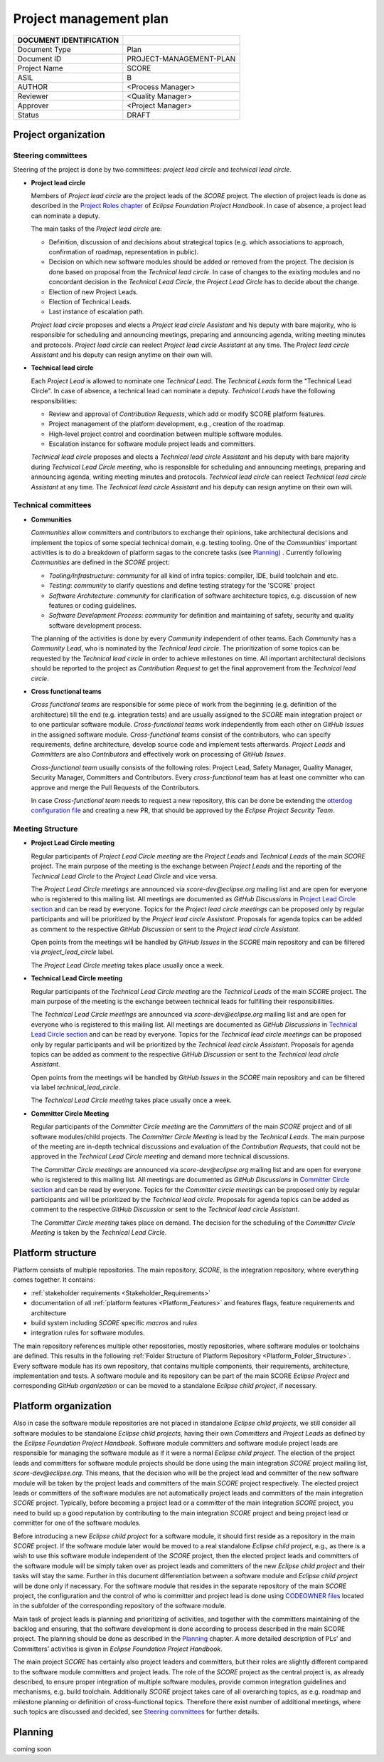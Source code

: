 ..
   # *******************************************************************************
   # Copyright (c) 2024 Contributors to the Eclipse Foundation
   #
   # See the NOTICE file(s) distributed with this work for additional
   # information regarding copyright ownership.
   #
   # This program and the accompanying materials are made available under the
   # terms of the Apache License Version 2.0 which is available at
   # https://www.apache.org/licenses/LICENSE-2.0
   #
   # SPDX-License-Identifier: Apache-2.0
   # *******************************************************************************

Project management plan
#######################

+---------------------------+-------------------------------+
| DOCUMENT IDENTIFICATION   |                               |
+===========================+===============================+
| Document Type             | Plan                          |
+---------------------------+-------------------------------+
| Document ID               | PROJECT-MANAGEMENT-PLAN       |
+---------------------------+-------------------------------+
| Project Name              | SCORE                         |
+---------------------------+-------------------------------+
| ASIL                      | B                             |
+---------------------------+-------------------------------+
| AUTHOR                    | <Process Manager>             |
+---------------------------+-------------------------------+
| Reviewer                  | <Quality Manager>             |
+---------------------------+-------------------------------+
| Approver                  | <Project Manager>             |
+---------------------------+-------------------------------+
| Status                    | DRAFT                         |
+---------------------------+-------------------------------+

Project organization
====================

Steering committees
-------------------
Steering of the project is done by two committees: *project lead circle* and *technical lead circle*.

* **Project lead circle**

  Members of *Project lead circle* are the project leads of the *SCORE* project. The election of project leads is done as described in the `Project Roles chapter <https://www.eclipse.org/projects/handbook/#roles-pl>`_ of *Eclipse Foundation Project Handbook*. In case of absence, a project lead can nominate a deputy.

  The main tasks of the *Project lead circle* are:

  * Definition, discussion of and decisions about strategical topics (e.g. which associations to approach, confirmation of roadmap, representation in public).
  * Decision on which new software modules should be added or removed from the project. The decision is done based on proposal from the *Technical lead circle*. In case of changes to the existing modules and no concordant decision in the *Technical Lead Circle*, the *Project Lead Circle* has to decide about the change.
  * Election of new Project Leads.
  * Election of Technical Leads.
  * Last instance of escalation path.

  *Project lead circle* proposes and elects a *Project lead circle Assistant* and his deputy with bare majority, who is responsible for scheduling and announcing meetings, preparing and announcing agenda, writing meeting minutes and protocols. *Project lead circle* can reelect *Project lead circle Assistant* at any time. The *Project lead circle Assistant* and his deputy can resign anytime on their own will.

* **Technical lead circle**

  Each *Project Lead* is allowed to nominate one *Technical Lead*. The *Technical Leads* form the "Technical Lead Circle". In case of absence, a technical lead can nominate a deputy. *Technical Leads* have the following responsibilities:

  * Review and approval of *Contribution Requests*, which add or modify SCORE platform features.
  * Project management of the platform development, e.g., creation of the roadmap.
  * High-level project control and coordination between multiple software modules.
  * Escalation instance for software module project leads and committers.

  *Technical lead circle* proposes and elects a *Technical lead circle Assistant* and his deputy with bare majority during *Technical Lead Circle meeting*, who is responsible for scheduling and announcing meetings, preparing and announcing agenda, writing meeting minutes and protocols. *Technical lead circle* can reelect *Technical lead circle Assistant* at any time. The *Technical lead circle Assistant* and his deputy can resign anytime on their own will.

Technical committees
--------------------
* **Communities**

  *Communities* allow committers and contributors to exchange their
  opinions, take architectural decisions and implement the topics of some special
  technical domain, e.g. testing tooling. One of the *Communities*' important activities
  is to do a breakdown of platform sagas to the concrete tasks (see `Planning`_) .
  Currently following *Communities* are defined in the *SCORE* project:

  * *Tooling/Infrastructure*: *community* for all kind of infra topics:
    compiler, IDE, build toolchain and etc.
  * *Testing*: *community* to clarify questions and define testing strategy
    for the 'SCORE' project
  * *Software Architecture*: *community* for clarification of software architecture topics,
    e.g. discussion of new features or coding guidelines.
  * *Software Development Process*: *community* for definition and maintaining
    of safety, security and quality software development process.

  The planning of the activities is done by every *Community* independent of other
  teams. Each *Community* has a *Community Lead*, who is nominated by the *Technical lead circle*. The prioritization of some topics can be requested by the *Technical lead circle*
  in order to achieve milestones on time. All important architectural decisions
  should be reported to the project as *Contribution Request*
  to get the final approvement from the *Technical lead circle*.

* **Cross functional teams**

  *Cross functional teams* are responsible for some piece
  of work from the beginning (e.g. definition of the architecture) till the end
  (e.g. integration tests) and are usually assigned to the *SCORE* main integration project or to one particular software module. *Cross-functional teams* work independently from each other on *GitHub Issues* in the assigned software module. *Cross-functional teams* consist of the contributors, who can specify requirements, define architecture, develop source code and implement tests afterwards. *Project Leads* and *Committers* are also *Contributors* and effectively work on processing of *GitHub Issues*.

  *Cross-functional team* usually consists of the following roles: Project Lead, Safety Manager, Quality Manager, Security Manager, Committers and Contributors. Every *cross-functional* team has at least one committer who can approve and merge the Pull Requests of the Contributors.

  In case *Cross-functional team* needs to request a new repository, this can be done be extending the `otterdog configuration file <https://github.com/eclipse-score/.eclipsefdn/blob/main/otterdog/eclipse-score.jsonnet>`_ and creating a new PR, that should be approved by the *Eclipse Project Security Team*.


Meeting Structure
-----------------

* **Project Lead Circle meeting**

  Regular participants of *Project Lead Circle meeting* are the *Project Leads* and *Technical Leads* of the main *SCORE* project. The main purpose of the meeting is the exchange between *Project Leads* and the reporting of the *Technical Lead Circle* to the *Project Lead Circle* and vice versa.

  The *Project Lead Circle meetings* are announced via *score-dev@eclipse.org* mailing list and are open for everyone who is registered to this mailing list. All meetings are documented as *GitHub Discussions* in `Project Lead Circle section <https://github.com/orgs/eclipse-score/discussions/categories/project-lead-circle>`_ and can be read by everyone. Topics for the *Project lead circle meetings* can be proposed only by regular participants and will be prioritized by the *Project lead circle Assistant*. Proposals for agenda topics can be added as comment to the respective *GitHub Discussion* or sent to the *Project lead circle Assistant*.

  Open points from the meetings will be handled by *GitHub Issues* in the *SCORE* main repository and can be filtered via *project_lead_circle* label.

  The *Project Lead Circle meeting* takes place usually once a week.

* **Technical Lead Circle meeting**

  Regular participants of the *Technical Lead Circle meeting* are the *Technical Leads* of the main *SCORE* project. The main purpose of the meeting is the exchange between technical leads for fulfilling their responsibilities.

  The *Technical Lead Circle meetings* are announced via *score-dev@eclipse.org* mailing list and are open for everyone who is registered to this mailing list. All meetings are documented as *GitHub Discussions* in `Technical Lead Circle section <https://github.com/orgs/eclipse-score/discussions/categories/technical-lead-circle>`_ and can be read by everyone. Topics for the *Technical lead circle meetings* can be proposed only by regular participants and will be prioritized by the *Technical lead circle Assistant*. Proposals for agenda topics can be added as comment to the respective *GitHub Discussion* or sent to the *Technical lead circle Assistant*.

  Open points from the meetings will be handled by *GitHub Issues* in the *SCORE* main repository and can be filtered via label *technical_lead_circle*.

  The *Technical Lead Circle meeting* takes place usually once a week.

* **Committer Circle Meeting**

  Regular participants of the *Committer Circle meeting* are the *Committers* of the main *SCORE* project and of all software modules/child projects. The *Committer Circle Meeting* is lead by the *Technical Leads*. The main purpose of the meeting are in-depth technical discussions and evaluation of the *Contribution Requests*, that could not be approved in the *Technical Lead Circle meeting* and demand more technical discussions.

  The *Committer Circle meetings* are announced via *score-dev@eclipse.org* mailing list and are open for everyone who is registered to this mailing list. All meetings are documented as *GitHub Discussions* in `Committer Circle section <https://github.com/orgs/eclipse-score/discussions/categories/committer-circle>`_ and can be read by everyone. Topics for the *Committer circle meetings* can be proposed only by regular participants and will be prioritized by the *Technical lead circle*. Proposals for agenda topics can be added as comment to the respective *GitHub Discussion* or sent to the *Technical lead circle Assistant*.

  The *Committer Circle meeting* takes place on demand. The decision for the scheduling of the *Committer Circle Meeting* is taken by the *Technical Lead Circle*.

Platform structure
==================
Platform consists of multiple repositories. The main repository, *SCORE*,
is the integration repository, where everything comes together. It contains:

* :ref:`stakeholder requirements <Stakeholder_Requirements>`
* documentation of all :ref:`platform features <Platform_Features>` and features flags,
  feature requirements and architecture
* build system including *SCORE* specific *macros* and *rules*
* integration rules for software modules.

The main repository references multiple other repositories, mostly repositories, where
software modules or toolchains are defined. This results in the following :ref:`Folder Structure of Platform Repository <Platform_Folder_Structure>`. Every software module has its own repository, that contains multiple components, their requirements, architecture, implementation and tests.
A software module and its repository can be part of the main SCORE *Eclipse Project* and corresponding *GitHub organization* or can be moved to a standalone *Eclipse child project*, if necessary.

  .. image:: _assets/project_organization.svg
     :width: 900
     :alt: Infrastructure overview
     :align: center

Platform organization
=======================
Also in case the software module repositories are not placed
in standalone *Eclipse child projects*, we still consider all software modules
to be standalone *Eclipse child projects*, having their own *Committers* and *Project Leads*
as defined by the *Eclipse Foundation Project Handbook*. Software module committers
and software module project leads are responsible for managing the software module as if it were
a normal *Eclipse child project*. The election of the project leads and committers for software module projects should be done using the main integration *SCORE* project mailing list, *score-dev@eclipse.org*. This means, that the decision who will be the project lead and committer of the new software module will be taken by the project leads and committers of the main *SCORE* project respectively. The elected project leads or committers of the software modules are not automatically project leads and committers of the main integration *SCORE* project. Typically, before becoming a project lead or a committer of the main integration *SCORE* project, you need to build up a good reputation by contributing to the main integration *SCORE* project and being project lead or committer for one of the software modules.

Before introducing a new *Eclipse child project* for a software module, it should first reside as a repository in the main *SCORE* project. If the software module later would be moved to a real standalone *Eclipse child project*, e.g., as there is a wish to use this software module independent of the *SCORE* project, then the elected project leads and committers of the software module will be simply taken over as project leads and committers of the new *Eclipse child project* and their tasks will stay the same. Further in this document differentiation between a software module and  *Eclipse child project* will be done only if necessary. For the software module that resides in the separate repository of the main *SCORE* project, the configuration and the control
of who is committer and project lead is done using
`CODEOWNER files <https://docs.github.com/en/repositories/managing-your-repositorys-settings-and-features/customizing-your-repository/about-code-owners>`_
located in the subfolder of the corresponding repository of the software module.

Main task of project leads is planning and prioritizing of activities, and together with the committers maintaining of the backlog and ensuring, that the software development is done according to process described in the main SCORE project. The planning should be done as described in the `Planning`_ chapter. A more detailed description of PLs' and Committers' activities is given in *Eclipse Foundation Project Handbook*.

The main project *SCORE* has certainly also project leaders and committers, but
their roles are slightly different compared to the software module committers and
project leads. The role of the *SCORE* project as the central project is, as already
described, to ensure proper integration of multiple software modules, provide common
integration guidelines and mechanisms, e.g. build toolchain. Additionally *SCORE* project
takes care of all overarching topics, as e.g. roadmap and milestone planning or
definition of cross-functional topics. Therefore there exist number of additional
meetings, where such topics are discussed and decided, see `Steering committees`_ for further details.

Planning
========
coming soon
